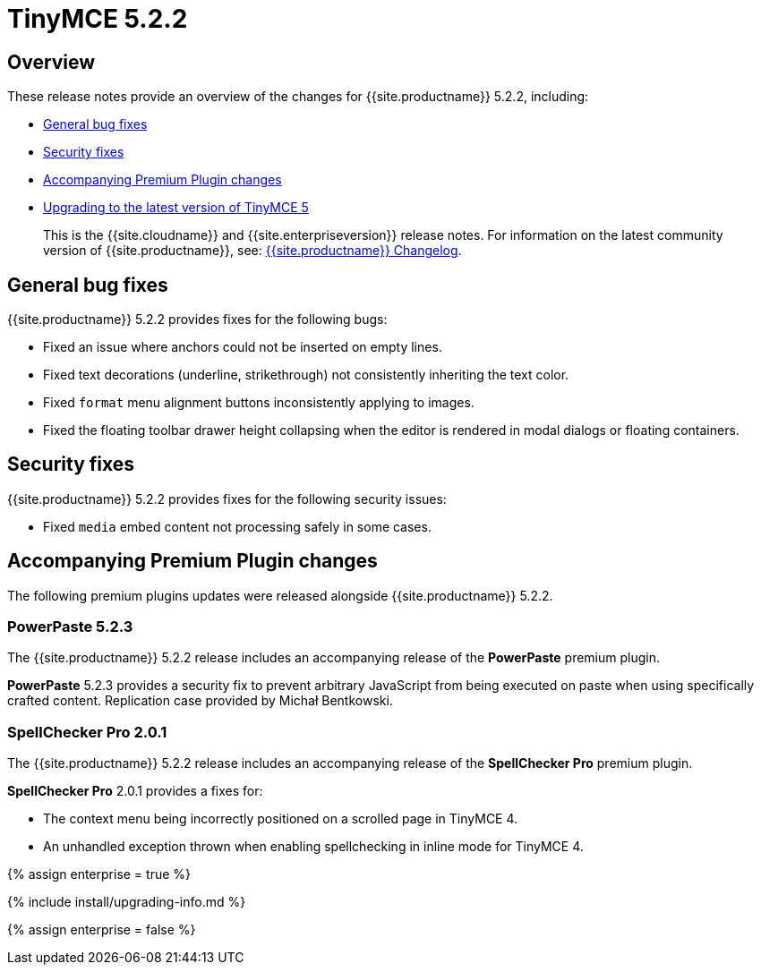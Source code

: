 = TinyMCE 5.2.2
:description: Release notes for TinyMCE 5.2.2
:keywords: releasenotes bugfixes
:title_nav: TinyMCE 5.2.2

[#overview]
== Overview

These release notes provide an overview of the changes for {{site.productname}} 5.2.2, including:

* <<generalbugfixes,General bug fixes>>
* <<securityfixes,Security fixes>>
* <<accompanyingpremiumpluginchanges,Accompanying Premium Plugin changes>>
* <<upgradingtothelatestversionoftinymce5,Upgrading to the latest version of TinyMCE 5>>

____
This is the {{site.cloudname}} and {{site.enterpriseversion}} release notes. For information on the latest community version of {{site.productname}}, see: link:{{site.baseurl}}/changelog/[{{site.productname}} Changelog].
____

[#general-bug-fixes]
== General bug fixes

{{site.productname}} 5.2.2 provides fixes for the following bugs:

* Fixed an issue where anchors could not be inserted on empty lines.
* Fixed text decorations (underline, strikethrough) not consistently inheriting the text color.
* Fixed `format` menu alignment buttons inconsistently applying to images.
* Fixed the floating toolbar drawer height collapsing when the editor is rendered in modal dialogs or floating containers.

[#security-fixes]
== Security fixes

{{site.productname}} 5.2.2 provides fixes for the following security issues:

* Fixed `media` embed content not processing safely in some cases.

[#accompanying-premium-plugin-changes]
== Accompanying Premium Plugin changes

The following premium plugins updates were released alongside {{site.productname}} 5.2.2.

[#powerpaste-5-2-3]
=== PowerPaste 5.2.3

The {{site.productname}} 5.2.2 release includes an accompanying release of the *PowerPaste* premium plugin.

*PowerPaste* 5.2.3 provides a security fix to prevent arbitrary JavaScript from being executed on paste when using specifically crafted content. Replication case provided by Michał Bentkowski.

[#spellchecker-pro-2-0-1]
=== SpellChecker Pro 2.0.1

The {{site.productname}} 5.2.2 release includes an accompanying release of the *SpellChecker Pro* premium plugin.

*SpellChecker Pro* 2.0.1 provides a fixes for:

* The context menu being incorrectly positioned on a scrolled page in TinyMCE 4.
* An unhandled exception thrown when enabling spellchecking in inline mode for TinyMCE 4.

{% assign enterprise = true %}

{% include install/upgrading-info.md %}

{% assign enterprise = false %}
